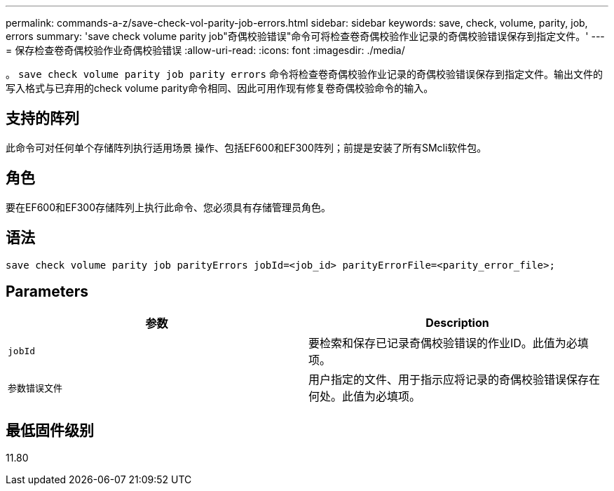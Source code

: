 ---
permalink: commands-a-z/save-check-vol-parity-job-errors.html 
sidebar: sidebar 
keywords: save, check, volume, parity, job, errors 
summary: 'save check volume parity job"奇偶校验错误"命令可将检查卷奇偶校验作业记录的奇偶校验错误保存到指定文件。' 
---
= 保存检查卷奇偶校验作业奇偶校验错误
:allow-uri-read: 
:icons: font
:imagesdir: ./media/


[role="lead"]
。 `save check volume parity job parity errors` 命令将检查卷奇偶校验作业记录的奇偶校验错误保存到指定文件。输出文件的写入格式与已弃用的check volume parity命令相同、因此可用作现有修复卷奇偶校验命令的输入。



== 支持的阵列

此命令可对任何单个存储阵列执行适用场景 操作、包括EF600和EF300阵列；前提是安装了所有SMcli软件包。



== 角色

要在EF600和EF300存储阵列上执行此命令、您必须具有存储管理员角色。



== 语法

[listing, subs="+macros"]
----
save check volume parity job parityErrors jobId=<job_id> parityErrorFile=<parity_error_file>;
----


== Parameters

|===
| 参数 | Description 


 a| 
`jobId`
 a| 
要检索和保存已记录奇偶校验错误的作业ID。此值为必填项。



 a| 
`参数错误文件`
 a| 
用户指定的文件、用于指示应将记录的奇偶校验错误保存在何处。此值为必填项。

|===


== 最低固件级别

11.80
